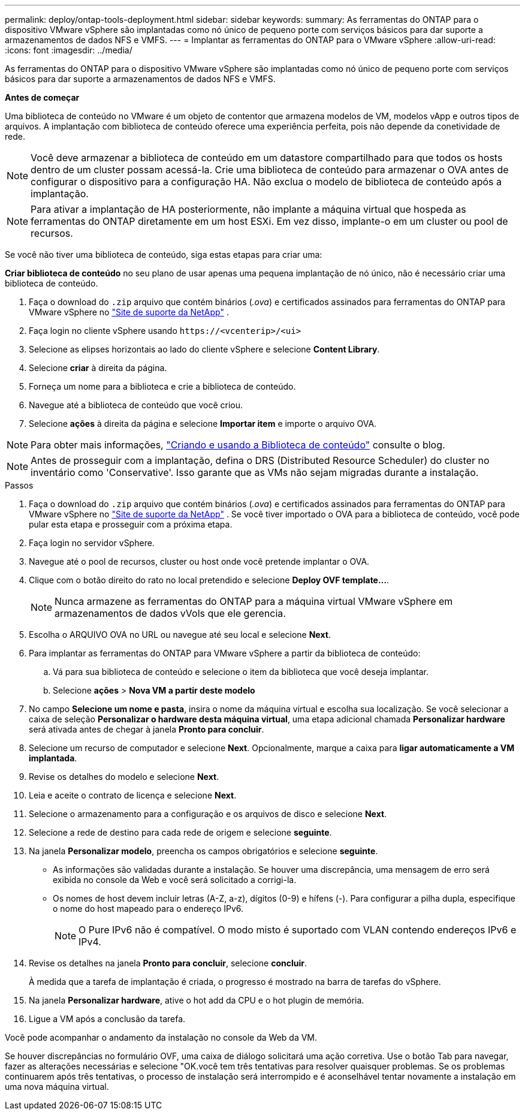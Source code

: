 ---
permalink: deploy/ontap-tools-deployment.html 
sidebar: sidebar 
keywords:  
summary: As ferramentas do ONTAP para o dispositivo VMware vSphere são implantadas como nó único de pequeno porte com serviços básicos para dar suporte a armazenamentos de dados NFS e VMFS. 
---
= Implantar as ferramentas do ONTAP para o VMware vSphere
:allow-uri-read: 
:icons: font
:imagesdir: ../media/


[role="lead"]
As ferramentas do ONTAP para o dispositivo VMware vSphere são implantadas como nó único de pequeno porte com serviços básicos para dar suporte a armazenamentos de dados NFS e VMFS.

*Antes de começar*

Uma biblioteca de conteúdo no VMware é um objeto de contentor que armazena modelos de VM, modelos vApp e outros tipos de arquivos. A implantação com biblioteca de conteúdo oferece uma experiência perfeita, pois não depende da conetividade de rede.


NOTE: Você deve armazenar a biblioteca de conteúdo em um datastore compartilhado para que todos os hosts dentro de um cluster possam acessá-la. Crie uma biblioteca de conteúdo para armazenar o OVA antes de configurar o dispositivo para a configuração HA. Não exclua o modelo de biblioteca de conteúdo após a implantação.


NOTE: Para ativar a implantação de HA posteriormente, não implante a máquina virtual que hospeda as ferramentas do ONTAP diretamente em um host ESXi. Em vez disso, implante-o em um cluster ou pool de recursos.

Se você não tiver uma biblioteca de conteúdo, siga estas etapas para criar uma:

*Criar biblioteca de conteúdo* no seu plano de usar apenas uma pequena implantação de nó único, não é necessário criar uma biblioteca de conteúdo.

. Faça o download do `.zip` arquivo que contém binários (_.ova_) e certificados assinados para ferramentas do ONTAP para VMware vSphere no https://mysupport.netapp.com/site/products/all/details/otv10/downloads-tab["Site de suporte da NetApp"^] .
. Faça login no cliente vSphere usando `\https://<vcenterip>/<ui>`
. Selecione as elipses horizontais ao lado do cliente vSphere e selecione *Content Library*.
. Selecione *criar* à direita da página.
. Forneça um nome para a biblioteca e crie a biblioteca de conteúdo.
. Navegue até a biblioteca de conteúdo que você criou.
. Selecione *ações* à direita da página e selecione *Importar item* e importe o arquivo OVA.



NOTE: Para obter mais informações, https://blogs.vmware.com/vsphere/2020/01/creating-and-using-content-library.html["Criando e usando a Biblioteca de conteúdo"] consulte o blog.


NOTE: Antes de prosseguir com a implantação, defina o DRS (Distributed Resource Scheduler) do cluster no inventário como 'Conservative'. Isso garante que as VMs não sejam migradas durante a instalação.

.Passos
. Faça o download do `.zip` arquivo que contém binários (_.ova_) e certificados assinados para ferramentas do ONTAP para VMware vSphere no https://mysupport.netapp.com/site/products/all/details/otv10/downloads-tab["Site de suporte da NetApp"^] . Se você tiver importado o OVA para a biblioteca de conteúdo, você pode pular esta etapa e prosseguir com a próxima etapa.
. Faça login no servidor vSphere.
. Navegue até o pool de recursos, cluster ou host onde você pretende implantar o OVA.
. Clique com o botão direito do rato no local pretendido e selecione *Deploy OVF template...*.
+

NOTE: Nunca armazene as ferramentas do ONTAP para a máquina virtual VMware vSphere em armazenamentos de dados vVols que ele gerencia.

. Escolha o ARQUIVO OVA no URL ou navegue até seu local e selecione *Next*.
. Para implantar as ferramentas do ONTAP para VMware vSphere a partir da biblioteca de conteúdo:
+
.. Vá para sua biblioteca de conteúdo e selecione o item da biblioteca que você deseja implantar.
.. Selecione *ações* > *Nova VM a partir deste modelo*


. No campo *Selecione um nome e pasta*, insira o nome da máquina virtual e escolha sua localização. Se você selecionar a caixa de seleção *Personalizar o hardware desta máquina virtual*, uma etapa adicional chamada *Personalizar hardware* será ativada antes de chegar à janela *Pronto para concluir*.
. Selecione um recurso de computador e selecione *Next*. Opcionalmente, marque a caixa para *ligar automaticamente a VM implantada*.
. Revise os detalhes do modelo e selecione *Next*.
. Leia e aceite o contrato de licença e selecione *Next*.
. Selecione o armazenamento para a configuração e os arquivos de disco e selecione *Next*.
. Selecione a rede de destino para cada rede de origem e selecione *seguinte*.
. Na janela *Personalizar modelo*, preencha os campos obrigatórios e selecione *seguinte*.
+
** As informações são validadas durante a instalação. Se houver uma discrepância, uma mensagem de erro será exibida no console da Web e você será solicitado a corrigi-la.
** Os nomes de host devem incluir letras (A-Z, a-z), dígitos (0-9) e hífens (-). Para configurar a pilha dupla, especifique o nome do host mapeado para o endereço IPv6.
+

NOTE: O Pure IPv6 não é compatível. O modo misto é suportado com VLAN contendo endereços IPv6 e IPv4.



. Revise os detalhes na janela *Pronto para concluir*, selecione *concluir*.
+
À medida que a tarefa de implantação é criada, o progresso é mostrado na barra de tarefas do vSphere.

. Na janela *Personalizar hardware*, ative o hot add da CPU e o hot plugin de memória.
. Ligue a VM após a conclusão da tarefa.


Você pode acompanhar o andamento da instalação no console da Web da VM.

Se houver discrepâncias no formulário OVF, uma caixa de diálogo solicitará uma ação corretiva. Use o botão Tab para navegar, fazer as alterações necessárias e selecione "OK.você tem três tentativas para resolver quaisquer problemas. Se os problemas continuarem após três tentativas, o processo de instalação será interrompido e é aconselhável tentar novamente a instalação em uma nova máquina virtual.
